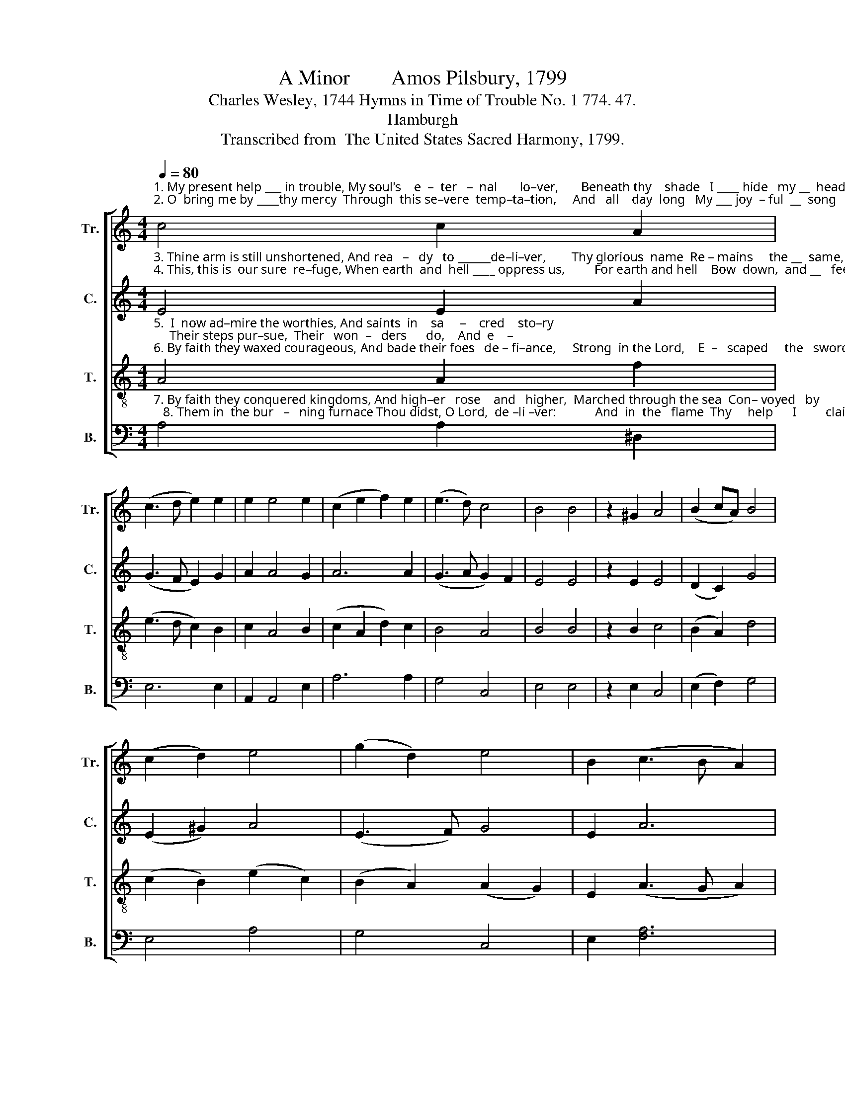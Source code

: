 X:1
T:A Minor        Amos Pilsbury, 1799
T:Charles Wesley, 1744 Hymns in Time of Trouble No. 1 774. 47.
T:Hamburgh
T:Transcribed from  The United States Sacred Harmony, 1799.
%%score [ 1 2 3 4 ]
L:1/8
Q:1/4=80
M:4/4
K:C
V:1 treble nm="Tr." snm="Tr."
V:2 treble nm="C." snm="C."
V:3 treble-8 nm="T." snm="T."
V:4 bass nm="B." snm="B."
V:1
"^1. My present help ___ in trouble, My soul’s    e  –  ter   –  nal       lo–ver,       Beneath thy    shade   I ____ hide   my __  head   Till  all ____\n2. O  bring me by ____thy mercy  Through  this se–vere  temp–ta–tion,     And   all    day  long   My ___ joy  – ful  __  song   Shall pub   –" c4 c2 A2 | %1
 (c3 d e2) e2 | e2 e4 e2 | (c2 e2 f2) e2 | (e3 d) c4 | B4 B4 | z2 ^G2 A4 | (B2 cA) B4 | %8
 (c2 d2) e4 | (g2 d2) e4 | B2 (c3 B A2) | %11
"^1. the  storm ___   is  o– ver,        Till  all ___  the      storm      is     o  – ver.\n2.  – lish  thy ___  sal–va–tion,  Shall  pub –  lish        thy       sal – va– tion." ^G2 (A3 B c2) | %12
 A2 B4 B2- | B4 z2 B2 | (Bc d2 e2) B2 | A4 ^G4 | [Ac]4 A4- | A8 |] %18
V:2
"^3. Thine arm is still unshortened, And rea   –   dy   to ______de–li–ver,        Thy glorious  name  Re – mains     the __  same,  A    rock\n4. This, this is  our sure  re–fuge, When earth  and  hell ____ oppress us,         For earth and hell    Bow  down,  and __   feel    Th’al–migh –" E4 E2 A2 | %1
 (G3 F E2) G2 | A2 A4 G2 | A6 A2 | (G3 A G2) F2 | E4 E4 | z2 E2 E4 | (D2 C2) G4 | (E2 ^G2) A4 | %9
 (E3 F) G4 | E2 A6 | %11
"^3. that   stands ___ for ev – er,       A  rock       that          stands    for     ev – er.\n4. – ty    name ___ of  Je–sus,    Th’al–migh – ty           name     of     Je – sus." ^G2 (F3 =G F2) | %12
 A2 G4 E2- | E4 z2 E2 | A4 (C3 D) | E4 ^G4 | E4 E4- | E8 |] %18
V:3
"^5.  I  now ad–mire the worthies, And saints  in    sa     –    cred    sto–ry;     Their steps pur–sue,  Their   won  –   ders      do,    And  e    –\n6. By faith they waxed courageous, And bade their foes   de – fi–ance,     Strong  in the Lord,    E  –   scaped     the   sword,  And  stopped" A4 A2 f2 | %1
 (e3 d c2) B2 | c2 A4 B2 | (c2 A2 d2) c2 | B4 A4 | B4 B4 | z2 B2 c4 | (B2 A2) d4 | %8
 (c2 B2) (e2 c2) | (B2 A2) (A2 G2) | E2 (A3 G A2) | %11
"^5. –mu – late  their glo–ry,        And  e    –   mu    –    late      their  glo – ry.\n6. the  mouths  of   li–ons,        And  stopped  the   mouths  of     li – ons." B2 (c3 B c2) | %12
 d2 e4 e2- | e4 z2 e2 | (de f2) (e2 d2) | c4 B4 | A4 A4- | A8 |] %18
V:4
"^7. By faith they conquered kingdoms, And high–er   rose    and   higher,  Marched through the sea  Con– voyed   by        thee,    And  walked\n   8. Them in  the bur   –   ning furnace Thou didst, O Lord,  de –li –ver:            And  in  the   flame  Thy     help      I         claim,    And   trust" A,4 A,2 ^D,2 | %1
 E,6 E,2 | A,,2 A,,4 E,2 | A,6 A,2 | G,4 C,4 | E,4 E,4 | z2 E,2 C,4 | (E,2 F,2) G,4 | E,4 A,4 | %9
 G,4 C,4 | E,2 [F,A,]6 | %11
"^7. un – hurt        in   fi–re,          And  walked  un   –    hurt     in      fi – re.\n8. in     thee        for ev–er,          And   trust       in          thee    for     ev– er." E,2 A,6 | %12
 D,2 E,4 E,2- | E,4 z2 E,2 | %14
"^__________________________________________________________________________\nEdited by B. C. Johnston, 2018.   1. Extensively re-barred to avoid need for fermata. \n   2. Measure 10, Tenor: grace quarter-note converted to normal quarter-note.\n   3. Measure 12, Counter: sharp on first note, rather than the next note; probably a misprint.\n   4. Measure 14, Treble:  last note changed from A to B.\n   5. These words substituted for the original,  by Charles Wesley, Head of thy church triumphant." A,4 (A,2 G,2) | %15
 (C,3 D,) E,4 | A,,4 A,,4- | A,,8 |] %18

